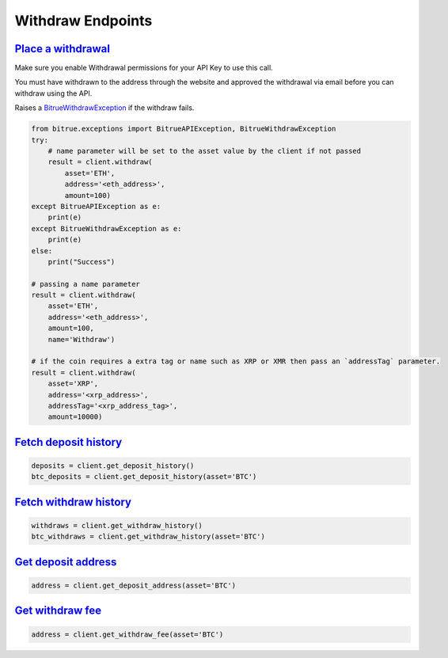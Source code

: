 Withdraw Endpoints
==================

`Place a withdrawal <bitrue.html#bitrue.client.Client.withdraw>`_
^^^^^^^^^^^^^^^^^^^^^^^^^^^^^^^^^^^^^^^^^^^^^^^^^^^^^^^^^^^^^^^^^^^

Make sure you enable Withdrawal permissions for your API Key to use this call.

You must have withdrawn to the address through the website and approved the withdrawal via email before you can withdraw using the API.

Raises a `BitrueWithdrawException <bitrue.html#bitrue.exceptions.BitrueWithdrawException>`_ if the withdraw fails.

.. code:: python

    from bitrue.exceptions import BitrueAPIException, BitrueWithdrawException
    try:
        # name parameter will be set to the asset value by the client if not passed
        result = client.withdraw(
            asset='ETH',
            address='<eth_address>',
            amount=100)
    except BitrueAPIException as e:
        print(e)
    except BitrueWithdrawException as e:
        print(e)
    else:
        print("Success")

    # passing a name parameter
    result = client.withdraw(
        asset='ETH',
        address='<eth_address>',
        amount=100,
        name='Withdraw')

    # if the coin requires a extra tag or name such as XRP or XMR then pass an `addressTag` parameter.
    result = client.withdraw(
        asset='XRP',
        address='<xrp_address>',
        addressTag='<xrp_address_tag>',
        amount=10000)

`Fetch deposit history <bitrue.html#bitrue.client.Client.get_deposit_history>`_
^^^^^^^^^^^^^^^^^^^^^^^^^^^^^^^^^^^^^^^^^^^^^^^^^^^^^^^^^^^^^^^^^^^^^^^^^^^^^^^^^

.. code:: python

    deposits = client.get_deposit_history()
    btc_deposits = client.get_deposit_history(asset='BTC')


`Fetch withdraw history <bitrue.html#bitrue.client.Client.get_withdraw_history>`_
^^^^^^^^^^^^^^^^^^^^^^^^^^^^^^^^^^^^^^^^^^^^^^^^^^^^^^^^^^^^^^^^^^^^^^^^^^^^^^^^^^^

.. code:: python

    withdraws = client.get_withdraw_history()
    btc_withdraws = client.get_withdraw_history(asset='BTC')

`Get deposit address <bitrue.html#bitrue.client.Client.get_deposit_address>`_
^^^^^^^^^^^^^^^^^^^^^^^^^^^^^^^^^^^^^^^^^^^^^^^^^^^^^^^^^^^^^^^^^^^^^^^^^^^^^^^

.. code:: python

    address = client.get_deposit_address(asset='BTC')

`Get withdraw fee <bitrue.html#bitrue.client.Client.get_withdraw_fee>`_
^^^^^^^^^^^^^^^^^^^^^^^^^^^^^^^^^^^^^^^^^^^^^^^^^^^^^^^^^^^^^^^^^^^^^^^^^

.. code:: python

    address = client.get_withdraw_fee(asset='BTC')
